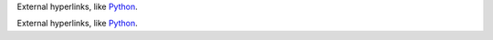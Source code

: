 External hyperlinks, like Python_.

.. _Python: http://www.python.org/

External hyperlinks, like `Python <http://www.python.org/>`_.
